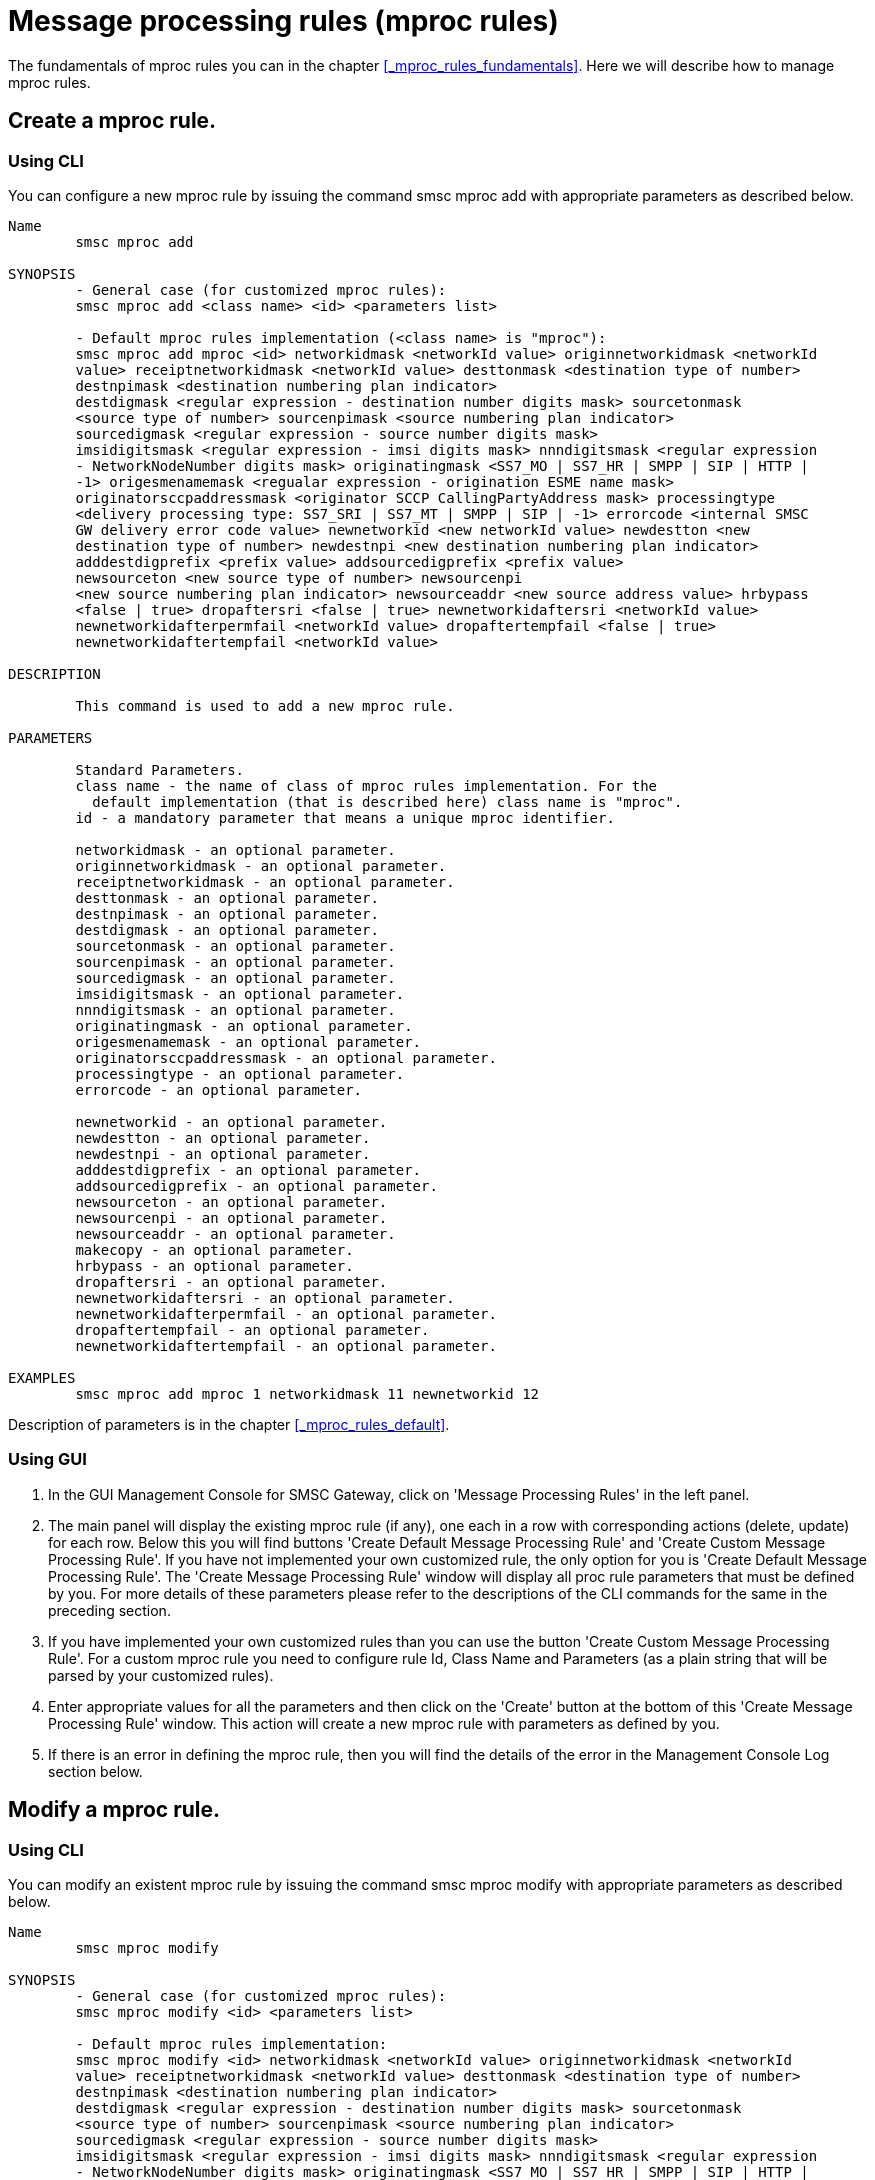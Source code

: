 
[[_mproc_rule_settings]]
= Message processing rules (mproc rules)

The fundamentals of mproc rules you can in the chapter <<_mproc_rules_fundamentals>>.
Here we will describe how to manage mproc rules. 

[[_mproc_rule_settings_create]]
== Create a mproc rule.

[[_mproc_rule_settings_create_cli]]
=== Using CLI

You can configure a new mproc rule by issuing the command smsc mproc add with appropriate parameters as described below. 

----

Name
	smsc mproc add

SYNOPSIS
	- General case (for customized mproc rules):
	smsc mproc add <class name> <id> <parameters list>

	- Default mproc rules implementation (<class name> is "mproc"):
	smsc mproc add mproc <id> networkidmask <networkId value> originnetworkidmask <networkId
	value> receiptnetworkidmask <networkId value> desttonmask <destination type of number>
	destnpimask <destination numbering plan	indicator>
	destdigmask <regular expression - destination number digits mask> sourcetonmask
	<source type of number> sourcenpimask <source numbering plan indicator> 
	sourcedigmask <regular expression - source number digits mask>
	imsidigitsmask <regular expression - imsi digits mask> nnndigitsmask <regular expression
	- NetworkNodeNumber digits mask> originatingmask <SS7_MO | SS7_HR | SMPP | SIP | HTTP |
	-1> origesmenamemask <regualar expression - origination ESME name mask>
	originatorsccpaddressmask <originator SCCP CallingPartyAddress mask> processingtype
	<delivery processing type: SS7_SRI | SS7_MT | SMPP | SIP | -1> errorcode <internal SMSC
	GW delivery error code value> newnetworkid <new networkId value> newdestton <new
	destination type of number> newdestnpi <new destination numbering plan indicator>
	adddestdigprefix <prefix value> addsourcedigprefix <prefix value>
	newsourceton <new source type of number> newsourcenpi 
	<new source numbering plan indicator> newsourceaddr <new source address value> hrbypass 
	<false | true> dropaftersri <false | true> newnetworkidaftersri <networkId value> 
	newnetworkidafterpermfail <networkId value> dropaftertempfail <false | true> 
	newnetworkidaftertempfail <networkId value>

DESCRIPTION

	This command is used to add a new mproc rule.

PARAMETERS

	Standard Parameters.
	class name - the name of class of mproc rules implementation. For the
	  default implementation (that is described here) class name is "mproc".
	id - a mandatory parameter that means a unique mproc identifier.

	networkidmask - an optional parameter.
	originnetworkidmask - an optional parameter.
	receiptnetworkidmask - an optional parameter.
	desttonmask - an optional parameter.
	destnpimask - an optional parameter.
	destdigmask - an optional parameter.
	sourcetonmask - an optional parameter.
	sourcenpimask - an optional parameter.
	sourcedigmask - an optional parameter.
	imsidigitsmask - an optional parameter.
	nnndigitsmask - an optional parameter.
	originatingmask - an optional parameter.
	origesmenamemask - an optional parameter.
	originatorsccpaddressmask - an optional parameter.
	processingtype - an optional parameter.
	errorcode - an optional parameter.

	newnetworkid - an optional parameter.
	newdestton - an optional parameter.
	newdestnpi - an optional parameter.
	adddestdigprefix - an optional parameter.
	addsourcedigprefix - an optional parameter.
	newsourceton - an optional parameter.
	newsourcenpi - an optional parameter.
	newsourceaddr - an optional parameter.
	makecopy - an optional parameter.
	hrbypass - an optional parameter.
	dropaftersri - an optional parameter.
	newnetworkidaftersri - an optional parameter.
	newnetworkidafterpermfail - an optional parameter.
	dropaftertempfail - an optional parameter.
	newnetworkidaftertempfail - an optional parameter.

EXAMPLES
	smsc mproc add mproc 1 networkidmask 11 newnetworkid 12
----
	
Description of parameters is in the chapter <<_mproc_rules_default>>.

[[_mproc_rule_settings_create_gui]]
=== Using GUI


. In the GUI Management Console for SMSC Gateway, click on 'Message Processing Rules' in the left panel. 
. The main panel will display the existing mproc rule (if any), one each in a row with corresponding actions (delete, update) for each row.
  Below this you will find buttons  'Create Default Message Processing Rule' and 'Create Custom Message Processing Rule'. If you have not implemented your own customized rule, the only option for you is 'Create Default Message Processing Rule'. The 'Create Message Processing Rule' window will display all proc rule parameters that must be defined by you.
  For more details of these parameters please refer to the descriptions of the CLI commands for the same in the preceding section. 
. If you have implemented your own customized rules than you can use the button 'Create Custom Message Processing Rule'. For a custom mproc rule you need to configure rule Id, Class Name and Parameters (as a plain string that will be parsed by your customized rules). 
. Enter appropriate values for all the parameters and then click on the 'Create' button at the bottom of this 'Create Message Processing Rule' window.
  This action will create a new mproc rule with parameters as defined by you. 
. If there is an error in defining the mproc rule, then you will find the details of the error in the Management Console Log section below. 

[[_mproc_rule_settings_modify]]
== Modify a mproc rule.

[[_mproc_rule_settings_modify_cli]]
=== Using CLI

You can modify an existent mproc rule by issuing the command smsc mproc modify with appropriate parameters as described below. 

----

Name
	smsc mproc modify

SYNOPSIS
	- General case (for customized mproc rules):
	smsc mproc modify <id> <parameters list>

	- Default mproc rules implementation:
	smsc mproc modify <id> networkidmask <networkId value> originnetworkidmask <networkId
	value> receiptnetworkidmask <networkId value> desttonmask <destination type of number>
	destnpimask <destination numbering plan indicator>
	destdigmask <regular expression - destination number digits mask> sourcetonmask 
	<source type of number> sourcenpimask <source numbering plan indicator> 
	sourcedigmask <regular expression - source number digits mask>
	imsidigitsmask <regular expression - imsi digits mask> nnndigitsmask <regular expression
	- NetworkNodeNumber digits mask> originatingmask <SS7_MO | SS7_HR | SMPP | SIP | HTTP |
	-1> origesmenamemask <regualar expression - origination ESME name mask>
	originatorsccpaddressmask <originator SCCP CallingPartyAddress mask> processingtype
	<delivery processing type: SS7_SRI | SS7_MT | SMPP | SIP | -1> errorcode <internal SMSC
	GW delivery error code value> newnetworkid <new networkId value> newdestton <new
	destination type of number> newdestnpi <new destination numbering plan indicator>
	adddestdigprefix <prefix value> addsourcedigprefix <prefix value>
	newsourceton <new source type of number> newsourcenpi <new source numbering plan
	indicator> newsourceaddr <new source address value> hrbypass 
	<false | true> dropaftersri <false | true> newnetworkidaftersri <networkId value> 
	newnetworkidafterpermfail <networkId value> dropaftertempfail <false | true> 
	newnetworkidaftertempfail <networkId value>

DESCRIPTION

	This command is used to modify an existent mproc rule.

PARAMETERS

	Standard Parameters.
	id - a mandatory parameter that means a unique mproc identifier.

	networkidmask - an optional parameter.
	originnetworkidmask - an optional parameter.
	receiptnetworkidmask - an optional parameter.
	desttonmask - an optional parameter.
	destnpimask - an optional parameter.
	destdigmask - an optional parameter.
	sourcetonmask - an optional parameter.
	sourcenpimask - an optional parameter.
	sourcedigmask - an optional parameter.
	imsidigitsmask - an optional parameter.
	nnndigitsmask - an optional parameter.
	originatingmask - an optional parameter.
	origesmenamemask - an optional parameter.
	originatorsccpaddressmask - an optional parameter.
	processingtype - an optional parameter.
	errorcode - an optional parameter.

	newnetworkid - an optional parameter.
	newdestton - an optional parameter.
	newdestnpi - an optional parameter.
	adddestdigprefix - an optional parameter.
	addsourcedigprefix - an optional parameter.
	newsourceton - an optional parameter.
	newsourcenpi - an optional parameter.
	newsourceaddr - an optional parameter.
	makecopy - an optional parameter.
	hrbypass - an optional parameter.
	dropaftersri - an optional parameter.
	newnetworkidaftersri - an optional parameter.
	newnetworkidafterpermfail - an optional parameter.
	dropaftertempfail - an optional parameter.
	newnetworkidaftertempfail - an optional parameter.

EXAMPLES
	smsc mproc modify 1 newnetworkid 13
----

[[_mproc_rule_settings_modify_gui]]
=== Using GUI


. In the GUI Management Console for SMSC Gateway, click on 'Message Processing Rules' in the left panel. 
. The main panel will display the existing mproc rule (if any), one each in a row with corresponding actions (delete, update) for each row.
  Below this you will find the button 'Create Message Processing Rule'. 
. You can modify an existent mproc rule by launching the 'Message Procesing Rule #... properties' window by clicking on the blue coloured 'Modify Message Processing Rule' button.
  The 'Message Procesing Rule #... properties' window will display all proc rule paramters that must be updated by you.
  For more details of these parameters please refer to the descriptions of the CLI commands for the same in the preceding section.
  For customized mproc rules the set of parameters is configured as a plain string. 
. Update appropriate values for all the parameters and then click on the 'Close' button.
  This action will modify a mproc rule with parameters as defined by you. 
. If there is an error in updating the mproc rule, then you will find the details of the error in the Management Console Log section below. 

[[_mproc_rule_settings_view]]
== View a mproc rule details.

[[_mproc_rule_settings_view_cli]]
=== Using CLI

You can view the details of all configured mproc rules or a specified mproc rule by issuing the command smsc mproc show as described below. 

----

Name
	smsc mproc show

SYNOPSIS
	smsc mproc show <id>

DESCRIPTION

	This command is used to list all configured mproc rules
	or a specified mproc rule. Only nondefault mproc rule parameters
	(conditions and actions) will be displayed in the command output.

PARAMETERS

	id - an optional parameter. You can specify this parameter to ask
	detalis for a mproc rule with a provided Id. If you do not
	specify this parameter all mproc rules will be displayed.

EXAMPLES
	smsc mproc show 1
	smsc mproc show
----

[[_mproc_rule_settings_view_gui]]
=== Using GUI


. In the GUI Management Console for SMSC Gateway, click on 'Message Processing Rules' in the left panel. 
. The main panel will display the existing mproc rule (if any), one each in a row with corresponding actions (delete, update) for each row.
  Below this you will find the button 'Create Message Processing Rule'. 
. You can view the details of a mproc rule by clicking on the row corresponding to the mproc rule.
  All relevant details of the mproc rule will be displayed in an expanded format. 

[[_mproc_rule_settings_remove]]
== Remove an existing mproc rule.

[[_mproc_rule_settings_remove_cli]]
=== Using CLI

You can remove an existent mproc rule by issuing the command smsc mproc remove with appropriate parameters as described below. 

----

Name
	smsc mproc remove

SYNOPSIS
	smsc mproc remove <id>

DESCRIPTION

	This command is used to remove an existing mproc rule.

PARAMETERS

	id - a mandatory parameter - id of an existent
	mproc rule to remove.

EXAMPLES
	smsc mproc remove 1
----

[[_mproc_rule_settings_remove_gui]]
=== Using GUI


. In the GUI Management Console for SMSC Gateway, click on 'Message Processing Rules' in the left panel. 
. The main panel will display the existing mproc rule (if any), one each in a row with corresponding actions (delete, update) for each row.
  Below this you will find the button 'Create Message Processing Rule'. 
. To remove an existing mproc rule click on the delete icon marked 'x' in red, for the row corresponding to the mproc rule. 